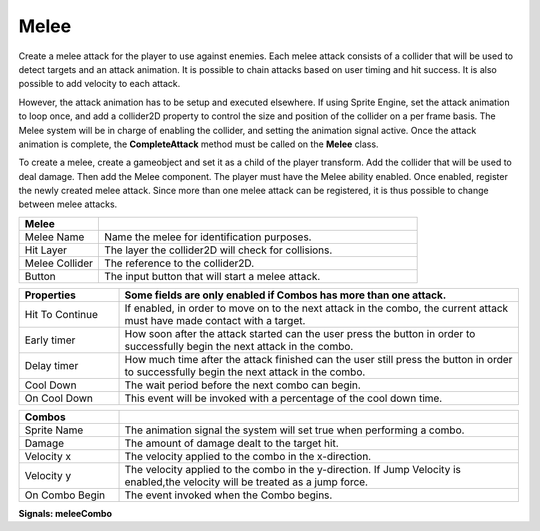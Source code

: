 Melee
+++++++
.. complete!
Create a melee attack for the player to use against enemies. Each melee attack consists of a collider that will be used 
to detect targets and an attack animation. It is possible to chain attacks based on user timing and hit success. 
It is also possible to add velocity to each attack.

However, the attack animation has to be setup and executed elsewhere. If using Sprite Engine, set the attack animation 
to loop once, and add a collider2D property to control the size and position of the collider on a per frame basis. 
The Melee system will be in charge of enabling the collider, and setting the animation signal active. Once the attack 
animation is complete, the **CompleteAttack** method must be called on the **Melee** class.

To create a melee, create a gameobject and set it as a child of the player transform. Add the collider that will 
be used to deal damage. Then add the Melee component. The player must have the Melee ability enabled. Once enabled, register 
the newly created melee attack. Since more than one melee attack can be registered, it is thus possible to change between melee attacks.

.. list-table::
   :widths: 25 100
   :header-rows: 1

   * - Melee
     - 

   * - Melee Name
     - Name the melee for identification purposes.
 
   * - Hit Layer
     - The layer the collider2D will check for collisions.

   * - Melee Collider
     - The reference to the collider2D.

   * - Button
     - The input button that will start a melee attack.

.. list-table::
   :widths: 25 100
   :header-rows: 1

   * - Properties
     - Some fields are only enabled if Combos has more than one attack.

   * - Hit To Continue
     - If enabled, in order to move on to the next attack in the combo, the current attack must have made contact with a target.

   * - Early timer
     - How soon after the attack started can the user press the button in order to successfully begin the next attack in the combo.   
   
   * - Delay timer
     - How much time after the attack finished can the user still press the button in order to successfully begin the next attack in the combo.

   * - Cool Down
     - The wait period before the next combo can begin.

   * - On Cool Down
     - This event will be invoked with a percentage of the cool down time.

.. list-table::
   :widths: 25 100
   :header-rows: 1

   * - Combos
     - 

   * - Sprite Name
     - The animation signal the system will set true when performing a combo.

   * - Damage
     - The amount of damage dealt to the target hit. 
   
   * - Velocity x
     - The velocity applied to the combo in the x-direction.

   * - Velocity y
     - The velocity applied to the combo in the y-direction. If Jump Velocity is enabled,the velocity will be treated as a jump force.

   * - On Combo Begin
     - The event invoked when the Combo begins.

**Signals:  meleeCombo**